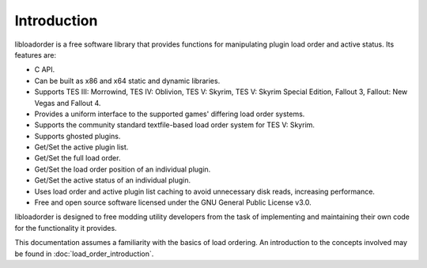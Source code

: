 ************
Introduction
************

libloadorder is a free software library that provides functions for manipulating plugin load order and active status. Its features are:

- C API.
- Can be built as x86 and x64 static and dynamic libraries.
- Supports TES III: Morrowind, TES IV: Oblivion, TES V: Skyrim, TES V: Skyrim Special Edition, Fallout 3, Fallout: New Vegas and Fallout 4.
- Provides a uniform interface to the supported games' differing load order systems.
- Supports the community standard textfile-based load order system for TES V: Skyrim.
- Supports ghosted plugins.
- Get/Set the active plugin list.
- Get/Set the full load order.
- Get/Set the load order position of an individual plugin.
- Get/Set the active status of an individual plugin.
- Uses load order and active plugin list caching to avoid unnecessary disk reads, increasing performance.
- Free and open source software licensed under the GNU General Public License v3.0.

libloadorder is designed to free modding utility developers from the task of implementing and maintaining their own code for the functionality it provides.

This documentation assumes a familiarity with the basics of load ordering. An introduction to the concepts involved may be found in :doc:`load_order_introduction`.
